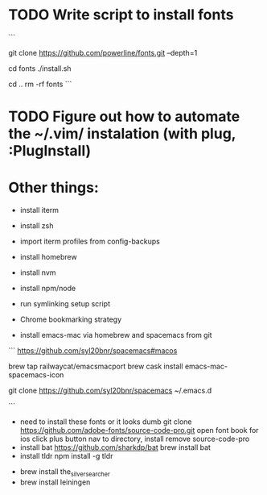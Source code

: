 * TODO Write script to install fonts
```
# if still using Roboto Mono Medium for Powerline
# https://github.com/powerline/fonts
# clone
git clone https://github.com/powerline/fonts.git --depth=1
# install
cd fonts
./install.sh
# clean-up a bit
cd ..
rm -rf fonts
```
* TODO Figure out how to automate the ~/.vim/ instalation (with plug, :PlugInstall)
* Other things:
  - install iterm
  - install zsh
  - import iterm profiles from config-backups
  - install homebrew
  - install nvm
  - install npm/node
    # nvm install node
  - run symlinking setup script
  - Chrome bookmarking strategy
  - install emacs-mac via homebrew and spacemacs from git
  ```
  https://github.com/syl20bnr/spacemacs#macos

  brew tap railwaycat/emacsmacport
  brew cask install emacs-mac-spacemacs-icon
  # instructions for brew linkapps is outdated

  # These instructions for emacs-plus DID NOT WORK. Could not download evil packages.
  # $ brew tap d12frosted/emacs-plus
  # $ brew install emacs-plus
 
  # ln -s /usr/local/Cellar/emacs-plus/*/Emacs.app/ /Applications/

  git clone https://github.com/syl20bnr/spacemacs ~/.emacs.d

  ```
  - need to install these fonts or it looks dumb
    git clone https://github.com/adobe-fonts/source-code-pro.git
    open font book for ios
    click plus button
    nav to directory, install
    remove source-code-pro
  - install bat
    https://github.com/sharkdp/bat
    brew install bat
  - install tldr
    npm install -g tldr

- brew install the_silver_searcher
- brew install leiningen
    
    
